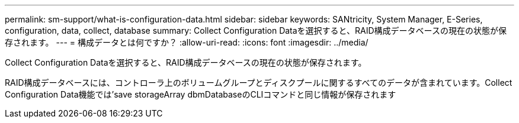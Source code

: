 ---
permalink: sm-support/what-is-configuration-data.html 
sidebar: sidebar 
keywords: SANtricity, System Manager, E-Series, configuration, data, collect, database 
summary: Collect Configuration Dataを選択すると、RAID構成データベースの現在の状態が保存されます。 
---
= 構成データとは何ですか？
:allow-uri-read: 
:icons: font
:imagesdir: ../media/


[role="lead"]
Collect Configuration Dataを選択すると、RAID構成データベースの現在の状態が保存されます。

RAID構成データベースには、コントローラ上のボリュームグループとディスクプールに関するすべてのデータが含まれています。Collect Configuration Data機能では'save storageArray dbmDatabaseのCLIコマンドと同じ情報が保存されます
